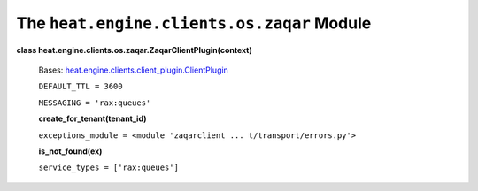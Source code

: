 
The ``heat.engine.clients.os.zaqar`` Module
===========================================

**class heat.engine.clients.os.zaqar.ZaqarClientPlugin(context)**

   Bases: `heat.engine.clients.client_plugin.ClientPlugin
   <heat.engine.clients.client_plugin.rst#heat.engine.clients.client_plugin.ClientPlugin>`_

   ``DEFAULT_TTL = 3600``

   ``MESSAGING = 'rax:queues'``

   **create_for_tenant(tenant_id)**

   ``exceptions_module = <module 'zaqarclient ...
   t/transport/errors.py'>``

   **is_not_found(ex)**

   ``service_types = ['rax:queues']``
